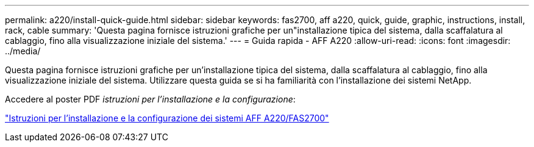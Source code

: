 ---
permalink: a220/install-quick-guide.html 
sidebar: sidebar 
keywords: fas2700, aff a220, quick, guide, graphic, instructions, install, rack, cable 
summary: 'Questa pagina fornisce istruzioni grafiche per un"installazione tipica del sistema, dalla scaffalatura al cablaggio, fino alla visualizzazione iniziale del sistema.' 
---
= Guida rapida - AFF A220
:allow-uri-read: 
:icons: font
:imagesdir: ../media/


[role="lead"]
Questa pagina fornisce istruzioni grafiche per un'installazione tipica del sistema, dalla scaffalatura al cablaggio, fino alla visualizzazione iniziale del sistema. Utilizzare questa guida se si ha familiarità con l'installazione dei sistemi NetApp.

Accedere al poster PDF _istruzioni per l'installazione e la configurazione_:

link:../media/PDF/215-13080_E0_AFFA220_FAS2700_ISI.pdf["Istruzioni per l'installazione e la configurazione dei sistemi AFF A220/FAS2700"^]
